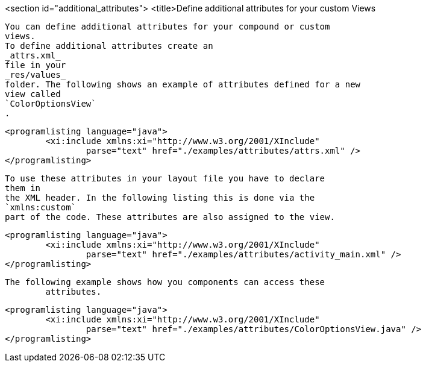 <section id="additional_attributes">
	<title>Define additional attributes for your custom Views
	
		You can define additional attributes for your compound or custom
		views.
		To define additional attributes create an
		_attrs.xml_
		file in your
		_res/values_
		folder. The following shows an example of attributes defined for a new
		view called
		`ColorOptionsView`
		.
	
	
		<programlisting language="java">
			<xi:include xmlns:xi="http://www.w3.org/2001/XInclude"
				parse="text" href="./examples/attributes/attrs.xml" />
		</programlisting>
	

	
		To use these attributes in your layout file you have to declare
		them in
		the XML header. In the following listing this is done via the
		`xmlns:custom`
		part of the code. These attributes are also assigned to the view.
	

	
		<programlisting language="java">
			<xi:include xmlns:xi="http://www.w3.org/2001/XInclude"
				parse="text" href="./examples/attributes/activity_main.xml" />
		</programlisting>
	


	The following example shows how you components can access these
		attributes.
	
	
		<programlisting language="java">
			<xi:include xmlns:xi="http://www.w3.org/2001/XInclude"
				parse="text" href="./examples/attributes/ColorOptionsView.java" />
		</programlisting>
	



